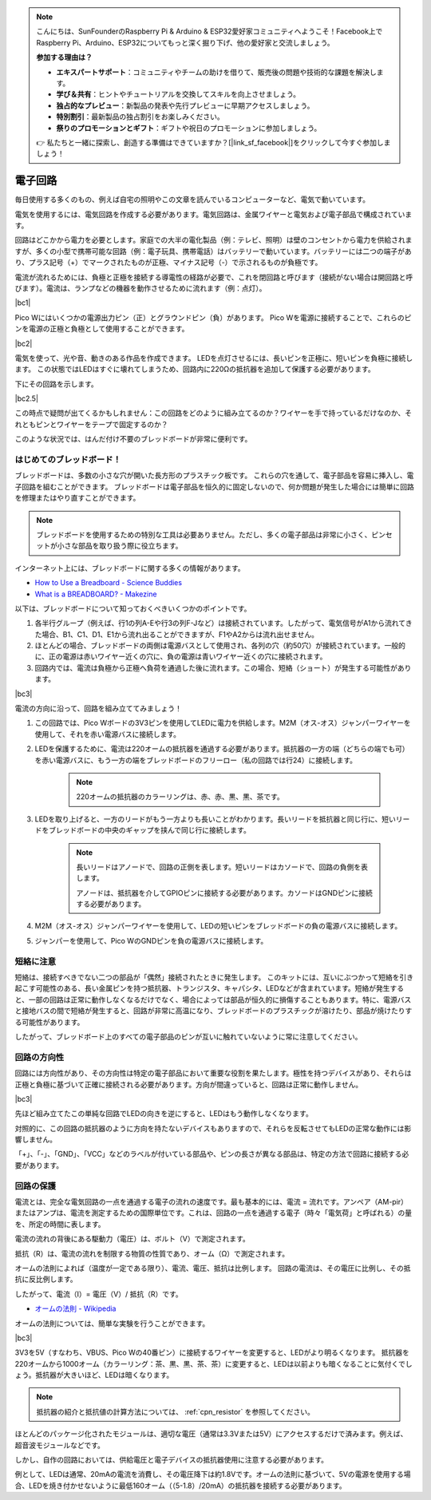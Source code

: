 .. note::

    こんにちは、SunFounderのRaspberry Pi & Arduino & ESP32愛好家コミュニティへようこそ！Facebook上でRaspberry Pi、Arduino、ESP32についてもっと深く掘り下げ、他の愛好家と交流しましょう。

    **参加する理由は？**

    - **エキスパートサポート**：コミュニティやチームの助けを借りて、販売後の問題や技術的な課題を解決します。
    - **学び＆共有**：ヒントやチュートリアルを交換してスキルを向上させましょう。
    - **独占的なプレビュー**：新製品の発表や先行プレビューに早期アクセスしましょう。
    - **特別割引**：最新製品の独占割引をお楽しみください。
    - **祭りのプロモーションとギフト**：ギフトや祝日のプロモーションに参加しましょう。

    👉 私たちと一緒に探索し、創造する準備はできていますか？[|link_sf_facebook|]をクリックして今すぐ参加しましょう！

電子回路
====================

毎日使用する多くのもの、例えば自宅の照明やこの文章を読んでいるコンピューターなど、電気で動いています。

電気を使用するには、電気回路を作成する必要があります。電気回路は、金属ワイヤーと電気および電子部品で構成されています。

回路はどこかから電力を必要とします。家庭での大半の電化製品（例：テレビ、照明）は壁のコンセントから電力を供給されますが、多くの小型で携帯可能な回路（例：電子玩具、携帯電話）はバッテリーで動いています。バッテリーには二つの端子があり、プラス記号（+）でマークされたものが正極、マイナス記号（-）で示されるものが負極です。

電流が流れるためには、負極と正極を接続する導電性の経路が必要で、これを閉回路と呼びます（接続がない場合は開回路と呼びます）。電流は、ランプなどの機器を動作させるために流れます（例：点灯）。

|bc1|

Pico Wにはいくつかの電源出力ピン（正）とグラウンドピン（負）があります。
Pico Wを電源に接続することで、これらのピンを電源の正極と負極として使用することができます。

|bc2| 

電気を使って、光や音、動きのある作品を作成できます。
LEDを点灯させるには、長いピンを正極に、短いピンを負極に接続します。
この状態ではLEDはすぐに壊れてしまうため、回路内に220Ωの抵抗器を追加して保護する必要があります。

下にその回路を示します。

|bc2.5| 

この時点で疑問が出てくるかもしれません：この回路をどのように組み立てるのか？ワイヤーを手で持っているだけなのか、それともピンとワイヤーをテープで固定するのか？

このような状況では、はんだ付け不要のブレッドボードが非常に便利です。

.. _bc_bb:

はじめてのブレッドボード！
------------------------------

ブレッドボードは、多数の小さな穴が開いた長方形のプラスチック板です。
これらの穴を通して、電子部品を容易に挿入し、電子回路を組むことができます。
ブレッドボードは電子部品を恒久的に固定しないので、何か問題が発生した場合には簡単に回路を修理またはやり直すことができます。

.. note::
    ブレッドボードを使用するための特別な工具は必要ありません。ただし、多くの電子部品は非常に小さく、ピンセットが小さな部品を取り扱う際に役立ちます。

インターネット上には、ブレッドボードに関する多くの情報があります。

* `How to Use a Breadboard - Science Buddies <https://www.sciencebuddies.org/science-fair-projects/references/how-to-use-a-breadboard#pth-smd>`_

* `What is a BREADBOARD? - Makezine <https://cdn.makezine.com/uploads/2012/10/breadboardworkshop.pdf>`_

以下は、ブレッドボードについて知っておくべきいくつかのポイントです。

1. 各半行グループ（例えば、行1の列A-Eや行3の列F-Jなど）は接続されています。したがって、電気信号がA1から流れてきた場合、B1、C1、D1、E1から流れ出ることができますが、F1やA2からは流れ出せません。

2. ほとんどの場合、ブレッドボードの両側は電源バスとして使用され、各列の穴（約50穴）が接続されています。一般的に、正の電源は赤いワイヤー近くの穴に、負の電源は青いワイヤー近くの穴に接続されます。

3. 回路内では、電流は負極から正極へ負荷を通過した後に流れます。この場合、短絡（ショート）が発生する可能性があります。

|bc3| 

電流の方向に沿って、回路を組み立ててみましょう！

1. この回路では、Pico Wボードの3V3ピンを使用してLEDに電力を供給します。M2M（オス-オス）ジャンパーワイヤーを使用して、それを赤い電源バスに接続します。
2. LEDを保護するために、電流は220オームの抵抗器を通過する必要があります。抵抗器の一方の端（どちらの端でも可）を赤い電源バスに、もう一方の端をブレッドボードのフリーロー（私の回路では行24）に接続します。

    .. note::
        220オームの抵抗器のカラーリングは、赤、赤、黒、黒、茶です。

3. LEDを取り上げると、一方のリードがもう一方よりも長いことがわかります。長いリードを抵抗器と同じ行に、短いリードをブレッドボードの中央のギャップを挟んで同じ行に接続します。

    .. note::
        長いリードはアノードで、回路の正側を表します。短いリードはカソードで、回路の負側を表します。
        
        アノードは、抵抗器を介してGPIOピンに接続する必要があります。カソードはGNDピンに接続する必要があります。

4. M2M（オス-オス）ジャンパーワイヤーを使用して、LEDの短いピンをブレッドボードの負の電源バスに接続します。
5. ジャンパーを使用して、Pico WのGNDピンを負の電源バスに接続します。

短絡に注意
------------------------------
短絡は、接続すべきでない二つの部品が「偶然」接続されたときに発生します。
このキットには、互いにぶつかって短絡を引き起こす可能性のある、長い金属ピンを持つ抵抗器、トランジスタ、キャパシタ、LEDなどが含まれています。短絡が発生すると、一部の回路は正常に動作しなくなるだけでなく、場合によっては部品が恒久的に損傷することもあります。特に、電源バスと接地バスの間で短絡が発生すると、回路が非常に高温になり、ブレッドボードのプラスチックが溶けたり、部品が焼けたりする可能性があります。

したがって、ブレッドボード上のすべての電子部品のピンが互いに触れていないように常に注意してください。

回路の方向性
-------------------------------
回路には方向性があり、その方向性は特定の電子部品において重要な役割を果たします。極性を持つデバイスがあり、それらは正極と負極に基づいて正確に接続される必要があります。方向が間違っていると、回路は正常に動作しません。

|bc3| 

先ほど組み立てたこの単純な回路でLEDの向きを逆にすると、LEDはもう動作しなくなります。

対照的に、この回路の抵抗器のように方向を持たないデバイスもありますので、それらを反転させてもLEDの正常な動作には影響しません。

「+」、「-」、「GND」、「VCC」などのラベルが付いている部品や、ピンの長さが異なる部品は、特定の方法で回路に接続する必要があります。

回路の保護
-------------------------------------

電流とは、完全な電気回路の一点を通過する電子の流れの速度です。最も基本的には、電流 = 流れです。アンペア（AM-pir）またはアンプは、電流を測定するための国際単位です。これは、回路の一点を通過する電子（時々「電気荷」と呼ばれる）の量を、所定の時間に表します。

電流の流れの背後にある駆動力（電圧）は、ボルト（V）で測定されます。

抵抗（R）は、電流の流れを制限する物質の性質であり、オーム（Ω）で測定されます。

オームの法則によれば（温度が一定である限り）、電流、電圧、抵抗は比例します。
回路の電流は、その電圧に比例し、その抵抗に反比例します。

したがって、電流（I）= 電圧（V）/ 抵抗（R）です。

* `オームの法則 - Wikipedia <https://ja.wikipedia.org/wiki/%E3%82%AA%E3%83%BC%E3%83%A0%E3%81%AE%E6%B3%95%E5%89%87>`_

オームの法則については、簡単な実験を行うことができます。

|bc3| 

3V3を5V（すなわち、VBUS、Pico Wの40番ピン）に接続するワイヤーを変更すると、LEDがより明るくなります。
抵抗器を220オームから1000オーム（カラーリング：茶、黒、黒、茶、茶）に変更すると、LEDは以前よりも暗くなることに気付くでしょう。抵抗器が大きいほど、LEDは暗くなります。

.. note::
    抵抗器の紹介と抵抗値の計算方法については、 :ref:`cpn_resistor` を参照してください。

ほとんどのパッケージ化されたモジュールは、適切な電圧（通常は3.3Vまたは5V）にアクセスするだけで済みます。例えば、超音波モジュールなどです。

しかし、自作の回路においては、供給電圧と電子デバイスの抵抗器使用に注意する必要があります。

例として、LEDは通常、20mAの電流を消費し、その電圧降下は約1.8Vです。オームの法則に基づいて、5Vの電源を使用する場合、LEDを焼き付かせないように最低160オーム（（5-1.8）/20mA）の抵抗器を接続する必要があります。
